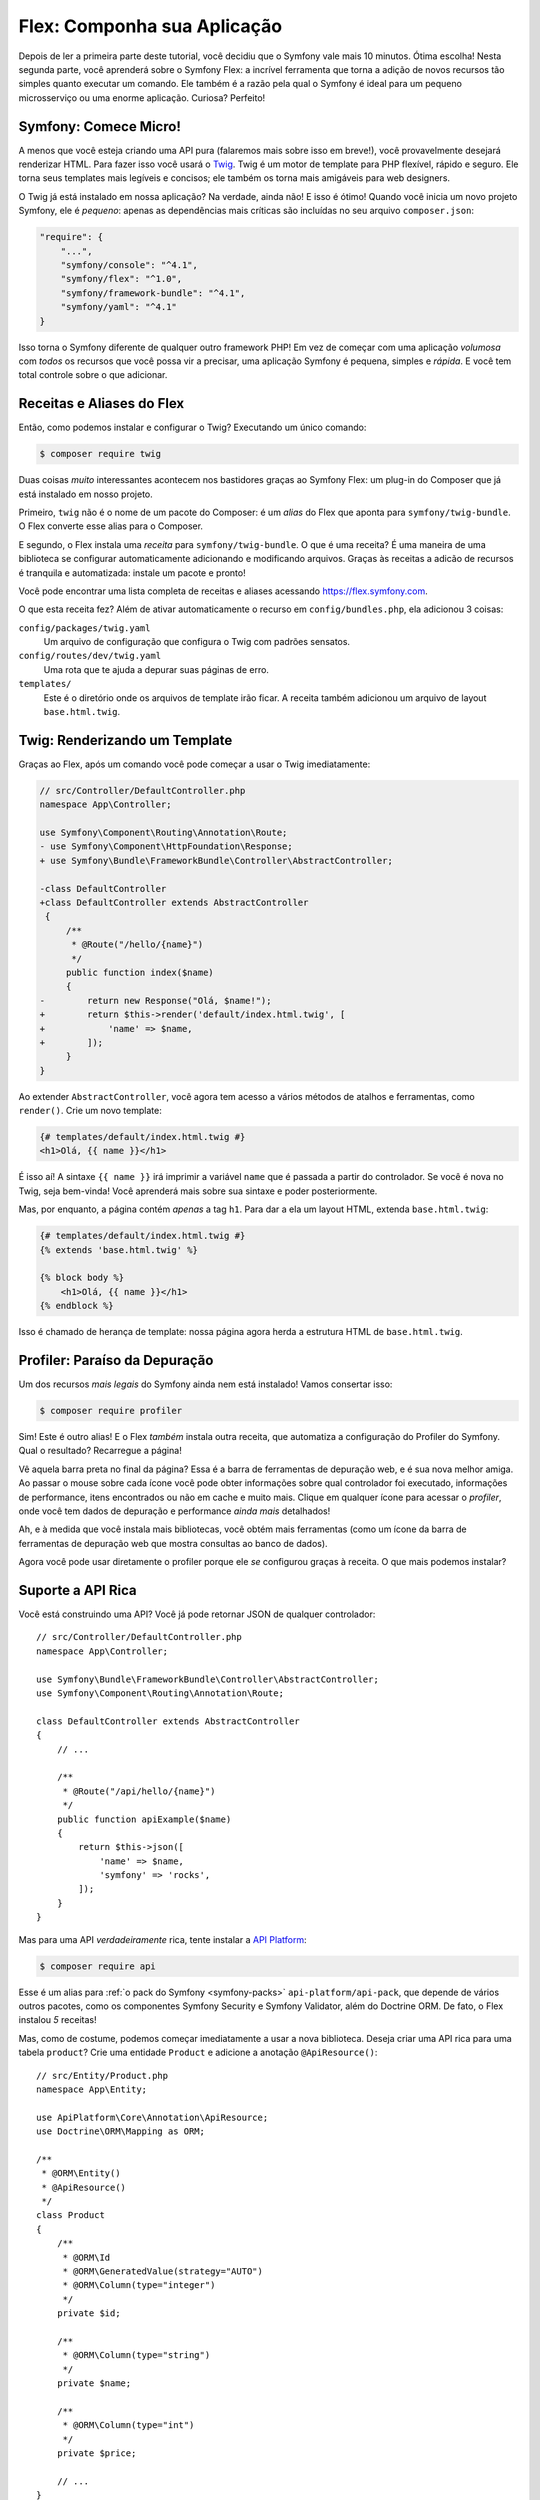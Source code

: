Flex: Componha sua Aplicação
============================

Depois de ler a primeira parte deste tutorial, você decidiu que o Symfony
vale mais 10 minutos. Ótima escolha! Nesta segunda parte, você aprenderá sobre
o Symfony Flex: a incrível ferramenta que torna a adição de novos recursos tão simples quanto executar
um comando. Ele também é a razão pela qual o Symfony é ideal para um pequeno microsserviço
ou uma enorme aplicação. Curiosa? Perfeito!

Symfony: Comece Micro!
----------------------

A menos que você esteja criando uma API pura (falaremos mais sobre isso em breve!), você provavelmente desejará
renderizar HTML. Para fazer isso você usará o `Twig`_. Twig é um motor de template para PHP
flexível, rápido e seguro. Ele torna seus templates mais legíveis e concisos; ele também
os torna mais amigáveis para web designers.

O Twig já está instalado em nossa aplicação? Na verdade, ainda não! E isso é ótimo!
Quando você inicia um novo projeto Symfony, ele é *pequeno*: apenas as dependências mais críticas
são incluídas no seu arquivo ``composer.json``:

.. code-block:: text

    "require": {
        "...",
        "symfony/console": "^4.1",
        "symfony/flex": "^1.0",
        "symfony/framework-bundle": "^4.1",
        "symfony/yaml": "^4.1"
    }

Isso torna o Symfony diferente de qualquer outro framework PHP! Em vez de começar com
uma aplicação *volumosa* com *todos* os recursos que você possa vir a precisar, uma aplicação Symfony é
pequena, simples e *rápida*. E você tem total controle sobre o que adicionar.

Receitas e Aliases do Flex
--------------------------

Então, como podemos instalar e configurar o Twig? Executando um único comando:

.. code-block:: terminal

    $ composer require twig

Duas coisas *muito* interessantes acontecem nos bastidores graças ao Symfony Flex: um
plug-in do Composer que já está instalado em nosso projeto.

Primeiro, ``twig`` não é o nome de um pacote do Composer: é um *alias* do Flex que
aponta para ``symfony/twig-bundle``. O Flex converte esse alias para o Composer.

E segundo, o Flex instala uma *receita* para ``symfony/twig-bundle``. O que é uma receita?
É uma maneira de uma biblioteca se configurar automaticamente adicionando e modificando
arquivos. Graças às receitas a adicão de recursos é tranquila e automatizada: instale um pacote
e pronto!

Você pode encontrar uma lista completa de receitas e aliases acessando `https://flex.symfony.com`_.

O que esta receita fez? Além de ativar automaticamente o recurso em
``config/bundles.php``, ela adicionou 3 coisas:

``config/packages/twig.yaml``
    Um arquivo de configuração que configura o Twig com padrões sensatos.

``config/routes/dev/twig.yaml``
    Uma rota que te ajuda a depurar suas páginas de erro.

``templates/``
    Este é o diretório onde os arquivos de template irão ficar. A receita também adicionou
    um arquivo de layout ``base.html.twig``.

Twig: Renderizando um Template
------------------------------

Graças ao Flex, após um comando você pode começar a usar o Twig imediatamente:

.. code-block:: diff

    // src/Controller/DefaultController.php
    namespace App\Controller;

    use Symfony\Component\Routing\Annotation\Route;
    - use Symfony\Component\HttpFoundation\Response;
    + use Symfony\Bundle\FrameworkBundle\Controller\AbstractController;

    -class DefaultController
    +class DefaultController extends AbstractController
     {
         /**
          * @Route("/hello/{name}")
          */
         public function index($name)
         {
    -        return new Response("Olá, $name!");
    +        return $this->render('default/index.html.twig', [
    +            'name' => $name,
    +        ]);
         }
    }

Ao extender ``AbstractController``, você agora tem acesso a vários métodos de
atalhos e ferramentas, como ``render()``. Crie um novo template:

.. code-block:: html+twig

    {# templates/default/index.html.twig #}
    <h1>Olá, {{ name }}</h1>

É isso aí! A sintaxe ``{{ name }}`` irá imprimir a variável ``name`` que é passada
a partir do controlador. Se você é nova no Twig, seja bem-vinda! Você aprenderá mais sobre
sua sintaxe e poder posteriormente.

Mas, por enquanto, a página contém *apenas* a tag ``h1``. Para dar a ela um layout HTML,
extenda ``base.html.twig``:

.. code-block:: html+twig

    {# templates/default/index.html.twig #}
    {% extends 'base.html.twig' %}

    {% block body %}
        <h1>Olá, {{ name }}</h1>
    {% endblock %}

Isso é chamado de herança de template: nossa página agora herda a estrutura HTML de
``base.html.twig``.

Profiler: Paraíso da Depuração
------------------------------

Um dos recursos *mais legais* do Symfony ainda nem está instalado! Vamos consertar isso:

.. code-block:: terminal

    $ composer require profiler

Sim! Este é outro alias! E o Flex *também* instala outra receita, que automatiza
a configuração do Profiler do Symfony. Qual o resultado? Recarregue a página!

Vê aquela barra preta no final da página? Essa é a barra de ferramentas de depuração web, e é sua nova
melhor amiga. Ao passar o mouse sobre cada ícone você pode obter informações sobre qual controlador
foi executado, informações de performance, itens encontrados ou não em cache e muito mais. Clique em
qualquer ícone para acessar o *profiler*, onde você tem dados de depuração e performance
*ainda mais* detalhados!

Ah, e à medida que você instala mais bibliotecas, você obtém mais ferramentas (como um ícone da barra de ferramentas de depuração
web que mostra consultas ao banco de dados).

Agora você pode usar diretamente o profiler porque ele *se* configurou graças à
receita. O que mais podemos instalar?

Suporte a API Rica
------------------

Você está construindo uma API? Você já pode retornar JSON de qualquer controlador::

    // src/Controller/DefaultController.php
    namespace App\Controller;

    use Symfony\Bundle\FrameworkBundle\Controller\AbstractController;
    use Symfony\Component\Routing\Annotation\Route;

    class DefaultController extends AbstractController
    {
        // ...

        /**
         * @Route("/api/hello/{name}")
         */
        public function apiExample($name)
        {
            return $this->json([
                'name' => $name,
                'symfony' => 'rocks',
            ]);
        }
    }

Mas para uma API *verdadeiramente* rica, tente instalar a `API Platform`_:

.. code-block:: terminal

    $ composer require api

Esse é um alias para :ref:`o pack do Symfony <symfony-packs>` ``api-platform/api-pack``,
que depende de vários outros pacotes, como os componentes Symfony Security e
Symfony Validator, além do Doctrine ORM. De fato, o Flex instalou *5* receitas!

Mas, como de costume, podemos começar imediatamente a usar a nova biblioteca. Deseja criar uma
API rica para uma tabela ``product``? Crie uma entidade ``Product`` e adicione a
anotação ``@ApiResource()``::

    // src/Entity/Product.php
    namespace App\Entity;

    use ApiPlatform\Core\Annotation\ApiResource;
    use Doctrine\ORM\Mapping as ORM;

    /**
     * @ORM\Entity()
     * @ApiResource()
     */
    class Product
    {
        /**
         * @ORM\Id
         * @ORM\GeneratedValue(strategy="AUTO")
         * @ORM\Column(type="integer")
         */
        private $id;

        /**
         * @ORM\Column(type="string")
         */
        private $name;

        /**
         * @ORM\Column(type="int")
         */
        private $price;

        // ...
    }

Feito! Agora você tem endpoints para listar, adicionar, atualizar e excluir produtos! Não acredita
em mim? Liste suas rotas executando:

.. code-block:: terminal

    $ php bin/console debug:router

    ------------------------------ -------- -------------------------------------
     Name                           Method   Path
    ------------------------------ -------- -------------------------------------
     api_products_get_collection    GET      /api/products.{_format}
     api_products_post_collection   POST     /api/products.{_format}
     api_products_get_item          GET      /api/products/{id}.{_format}
     api_products_put_item          PUT      /api/products/{id}.{_format}
     api_products_delete_item       DELETE   /api/products/{id}.{_format}
     ...
    ------------------------------ -------- -------------------------------------

.. _ easily-remove-recipes:

Removendo Receitas
------------------

Ainda não está convencida? Não tem problema: remova a biblioteca:

.. code-block:: terminal

    $ composer remove api

O Flex irá *desinstalar* as receitas: removendo arquivos e desfazendo mudanças para retornar
a sua aplicação ao seu estado original. Experimente sem se preocupar.

Mais Recursos, Arquitetura e Velocidade
---------------------------------------

Espero que você esteja tão animada com o Flex quanto eu! Mas ainda temos *mais um* capítulo,
e é o mais importante até agora. Quero mostrar como o Symfony permite que você crie recursos
rapidamente *sem* sacrificar a qualidade do código ou a performance. Trata-se do
container de serviços, e ele é o superpoder do Symfony. Continue lendo sobre: :doc:`/quick_tour/the_architecture`.

.. _`https://flex.symfony.com`: https://flex.symfony.com
.. _`API Platform`: https://api-platform.com/
.. _`Twig`: https://twig.symfony.com/
